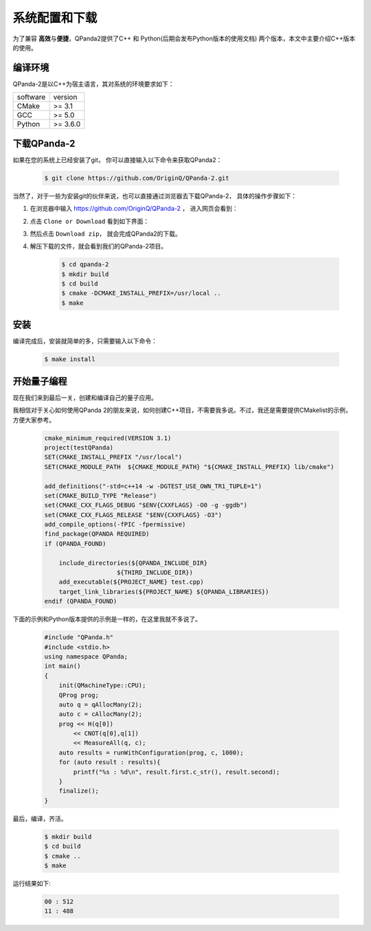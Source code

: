 系统配置和下载
==============

.. _pyqpanda: https://qpanda-2.readthedocs.io/zh_CN/latest/
为了兼容 \ **高效**\与\ **便捷**\，QPanda2提供了C++ 和 Python(后期会发布Python版本的使用文档) 两个版本，本文中主要介绍C++版本的使用。

.. 如要了解和学习python版本的使用请移步 pyqpanda_。

编译环境
>>>>>>>>>

QPanda-2是以C++为宿主语言，其对系统的环境要求如下：

.. list-table::

    * - software
      - version
    * - CMake
      - >= 3.1
    * - GCC
      - >= 5.0 
    * - Python
      - >= 3.6.0  


下载QPanda-2
>>>>>>>>>>>>>>>>>

如果在您的系统上已经安装了git， 你可以直接输入以下命令来获取QPanda2：

    .. code-block:: c

        $ git clone https://github.com/OriginQ/QPanda-2.git


当然了，对于一些为安装git的伙伴来说，也可以直接通过浏览器去下载QPanda-2， 具体的操作步骤如下：

1. 在浏览器中输入 https://github.com/OriginQ/QPanda-2 ， 进入网页会看到：

.. image:: images/QPanda_github.png
    :align: center  

2. 点击 ``Clone or Download`` 看到如下界面：

.. image:: images/Clone.png
    :align: center  

3. 然后点击 ``Download zip``， 就会完成QPanda2的下载。

.. image:: images/Download.png
    :align: center  

4. 解压下载的文件，就会看到我们的QPanda-2项目。

    .. code-block:: c
    
        $ cd qpanda-2
        $ mkdir build
        $ cd build
        $ cmake -DCMAKE_INSTALL_PREFIX=/usr/local .. 
        $ make
    
安装
>>>>>>>>

编译完成后，安装就简单的多，只需要输入以下命令：

    .. code-block:: c

        $ make install

开始量子编程
>>>>>>>>>>>>>>

现在我们来到最后一关，创建和编译自己的量子应用。

我相信对于关心如何使用QPanda 2的朋友来说，如何创建C++项目，不需要我多说。不过，我还是需要提供CMakelist的示例，方便大家参考。

    .. code-block:: c

        cmake_minimum_required(VERSION 3.1)
        project(testQPanda)
        SET(CMAKE_INSTALL_PREFIX "/usr/local")
        SET(CMAKE_MODULE_PATH  ${CMAKE_MODULE_PATH} "${CMAKE_INSTALL_PREFIX} lib/cmake")

        add_definitions("-std=c++14 -w -DGTEST_USE_OWN_TR1_TUPLE=1")
        set(CMAKE_BUILD_TYPE "Release")
        set(CMAKE_CXX_FLAGS_DEBUG "$ENV{CXXFLAGS} -O0 -g -ggdb")
        set(CMAKE_CXX_FLAGS_RELEASE "$ENV{CXXFLAGS} -O3")
        add_compile_options(-fPIC -fpermissive)
        find_package(QPANDA REQUIRED)
        if (QPANDA_FOUND)

            include_directories(${QPANDA_INCLUDE_DIR}
                            ${THIRD_INCLUDE_DIR})
            add_executable(${PROJECT_NAME} test.cpp)
            target_link_libraries(${PROJECT_NAME} ${QPANDA_LIBRARIES})
        endif (QPANDA_FOUND)


下面的示例和Python版本提供的示例是一样的，在这里我就不多说了。

    .. code-block:: c

        #include "QPanda.h"
        #include <stdio.h>
        using namespace QPanda;
        int main()
        {
            init(QMachineType::CPU);
            QProg prog;
            auto q = qAllocMany(2);
            auto c = cAllocMany(2);
            prog << H(q[0])
                << CNOT(q[0],q[1])
                << MeasureAll(q, c);
            auto results = runWithConfiguration(prog, c, 1000);
            for (auto result : results){
                printf("%s : %d\n", result.first.c_str(), result.second);
            }
            finalize();
        }

最后，编译，齐活。

    .. code-block:: c

        $ mkdir build
        $ cd build
        $ cmake .. 
        $ make

运行结果如下:

    .. code-block:: c

        00 : 512
        11 : 488 

